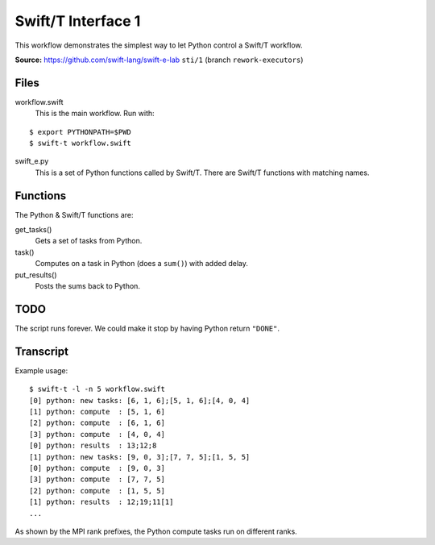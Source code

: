 
Swift/T Interface 1
===================

This workflow demonstrates the simplest way to let Python control a Swift/T workflow.

**Source:** https://github.com/swift-lang/swift-e-lab ``sti/1`` (branch ``rework-executors``)

Files
-----

workflow.swift
  This is the main workflow.  Run with:

::

  $ export PYTHONPATH=$PWD
  $ swift-t workflow.swift

swift_e.py
  This is a set of Python functions called by Swift/T.  There are Swift/T functions with matching names.

Functions
---------

The Python & Swift/T functions are:

get_tasks()
  Gets a set of tasks from Python.

task()
  Computes on a task in Python (does a ``sum()``) with added delay.

put_results()
  Posts the sums back to Python.

TODO
----

The script runs forever.  We could make it stop by having Python return ``"DONE"``.

Transcript
----------

Example usage:

::

  $ swift-t -l -n 5 workflow.swift
  [0] python: new tasks: [6, 1, 6];[5, 1, 6];[4, 0, 4]
  [1] python: compute  : [5, 1, 6]
  [2] python: compute  : [6, 1, 6]
  [3] python: compute  : [4, 0, 4]
  [0] python: results  : 13;12;8
  [1] python: new tasks: [9, 0, 3];[7, 7, 5];[1, 5, 5]
  [0] python: compute  : [9, 0, 3]
  [3] python: compute  : [7, 7, 5]
  [2] python: compute  : [1, 5, 5]
  [1] python: results  : 12;19;11[1]
  ...

As shown by the MPI rank prefixes, the Python compute tasks run on different ranks.
